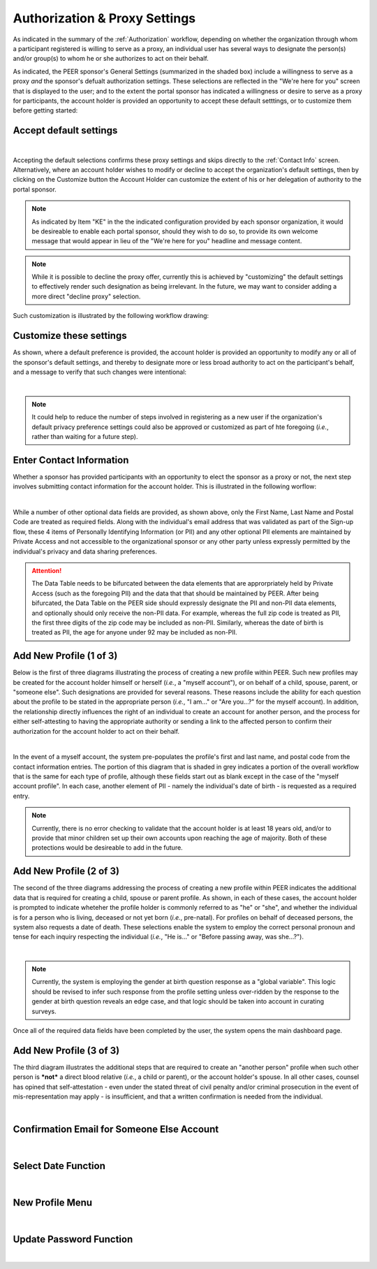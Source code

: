 .. _Authorization & Proxy:

==============================
Authorization & Proxy Settings 
==============================

As indicated in the summary of the :ref:`Authorization` workflow, depending on whether the organization through whom a participant registered is willing to serve as a proxy, an individual user has several ways to designate the person(s) and/or group(s) to whom he or she authorizes to act on their behalf.  

As indicated, the PEER sponsor's General Settings (summarized in the shaded box) include a willingness to serve as a proxy *and* the sponsor's defualt authorization settings.  These selections are reflected in the "We're here for you" screen that is displayed to the user; and to the extent the portal sponsor has indicated a willingness or desire to serve as a proxy for participants, the account holder is provided an opportunity to accept these default setttings, or to customize them before getting started:

Accept default settings
***********************

.. image::  https://s3.amazonaws.com/peer-downloads/images/TechDocs/Accept+default+settings.png
    :alt: Accept default settings Illustration
|
Accepting the default selections confirms these proxy settings and skips directly to the :ref:`Contact Info` screen.  Alternatively, where an account holder wishes to modify or decline to accept the organization's default settings, then by clicking on the Customize button the Account Holder can customize the extent of his or her delegation of authority to the portal sponsor.

.. Note::  As indicated by Item "KE" in the the indicated configuration provided by each sponsor organization, it would be desireable to enable each portal sponsor, should they wish to do so, to provide its own welcome message that would appear in lieu of the "We're here for you" headline and message content.

.. Note::  While it is possible to decline the proxy offer, currently this is achieved by "customizing" the default settings to effectively render such designation as being irrelevant.  In the future, we may want to consider adding a more direct "decline proxy" selection.

Such customization is illustrated by the following workflow drawing:

.. _Customize settings:

Customize these settings
************************

As shown, where a default preference is provided, the account holder is provided an opportunity to modify any or all of the sponsor's default settings, and thereby to designate more or less broad authority to act on the participant's behalf, and a message to verify that such changes were intentional:

.. image::  https://s3.amazonaws.com/peer-downloads/images/TechDocs/Customize+settings.png
    :alt: Customize settings Illustration
|
.. Note:: It could help to reduce the number of steps involved in registering as a new user if the organization's default privacy preference settings could also be approved or customized as part of hte foregoing (*i.e.*, rather than waiting for a future step).

.. _Contact info:

Enter Contact Information
*************************

Whether a sponsor has provided participants with an opportunity to elect the sponsor as a proxy or not, the next step involves submitting contact information for the account holder.  This is illustrated in the following worflow:

.. image::  https://s3.amazonaws.com/peer-downloads/images/TechDocs/Enter+contact+information.png
    :alt: Enter contact information Illustration
|
While a number of other optional data fields are provided, as shown above, only the First Name, Last Name and Postal Code are treated as required fields.  Along with the individual's email address that was validated as part of the Sign-up flow, these 4 items of Personally Identifying Information (or PII) and any other optional PII elements are maintained by Private Access and not accessible to the organizational sponsor or any other party unless expressly permitted by the individual's privacy and data sharing preferences. 

.. Attention:: The Data Table needs to be bifurcated between the data elements that are approrpriately held by Private Access (such as the foregoing PII) and the data that that should be maintained by PEER. After being bifurcated, the Data Table on the PEER side should expressly designate the PII and non-PII data elements, and optionally should only receive the non-PII data.  For example, whereas the full zip code is treated as PII, the first three digits of the zip code may be included as non-PII.  Similarly, whereas the date of birth is treated as PII, the age for anyone under 92 may be included as non-PII.

Add New Profile (1 of 3)
************************

Below is the first of three diagrams illustrating the process of creating a new profile within PEER.  Such new profiles may be created for the account holder himself or herself (*i.e.*, a "myself account"), or on behalf of a child, spouse, parent, or "someone else".  Such designations are provided for several reasons.  These reasons include the ability for each question about the profile to be stated in the appropriate person (*i.e.*, "I am..." or "Are you...?" for the myself account).  In addition, the relationship directly influences the right of an individual to create an account for another person, and the process for either self-attesting to having the appropriate authority or sending a link to the affected person to confirm their authorization for the account holder to act on their behalf.

.. image::  https://s3.amazonaws.com/peer-downloads/images/TechDocs/Add+new+profile+1.png
    :alt: Add new profile 1 Illustration
|
In the event of a myself account, the system pre-populates the profile's first and last name, and postal code from the contact information entries.  The portion of this diagram that is shaded in grey indicates a portion of the overall workflow that is the same for each type of profile, although these fields start out as blank except in the case of the "myself account profile".  In each case, another element of PII - namely the individual's date of birth - is requested as a required entry.

.. Note:: Currently, there is no error checking to validate that the account holder is at least 18 years old, and/or to provide that minor children set up their own accounts upon reaching the age of majority.  Both of these protections would be desireable to add in the future.

Add New Profile (2 of 3)
************************

The second of the three diagrams addressing the process of creating a new profile within PEER indicates the additional data that is required for creating a child, spouse or parent profile.  As shown, in each of these cases, the account holder is prompted to indicate wheteher the profile holder is commonly referred to as "he" or "she", and whether the individual is for a person who is living, deceased or not yet born (*i.e.*, pre-natal).  For profiles on behalf of deceased persons, the system also requests a date of death. These selections enable the system to employ the correct personal pronoun and tense for each inquiry respecting the individual (*i.e.*, "He is..." or "Before passing away, was she...?"). 

.. image::  https://s3.amazonaws.com/peer-downloads/images/TechDocs/Add+new+profile+2.png
    :alt: Add new profile 2 Illustration
|
.. Note:: Currently, the system is employing the gender at birth question response as a "global variable".  This logic should be revised to infer such response from the profile setting unless over-ridden by the response to the gender at birth question reveals an edge case, and that logic should be taken into account in curating surveys.

Once all of the required data fields have been completed by the user, the system opens the main dashboard page.  

Add New Profile (3 of 3)
************************

The third diagram illustrates the additional steps that are required to create an "another person" profile when such other person is ***not*** a direct blood relative (*i.e.*, a child or parent), or the account holder's spouse.  In all other cases, counsel has opined that self-attestation - even under the stated threat of civil penalty and/or criminal prosecution in the event of mis-representation may apply - is insufficient, and that a written confirmation is needed from the individual.                                   

.. image::  https://s3.amazonaws.com/peer-downloads/images/TechDocs/Add+new+profile+3.png
    :alt: Add new profile 3 Illustration
|

Confirmation Email for Someone Else Account
*******************************************

.. image::  https://s3.amazonaws.com/peer-downloads/images/TechDocs/Confirmation+email+for+someone+else.png
    :alt: Confirmation email for someone else account Illustration
|

Select Date Function
********************

.. image::  https://s3.amazonaws.com/peer-downloads/images/TechDocs/Select+date+function.png
    :alt: Select date Illustration 
|

New Profile Menu
****************

.. image::  https://s3.amazonaws.com/peer-downloads/images/TechDocs/New+profile+menu.png
    :alt: New profile menu Illustration 
|

Update Password Function
************************

.. image::  https://s3.amazonaws.com/peer-downloads/images/TechDocs/Update+password.png
    :alt: Update password Illustration 
|

